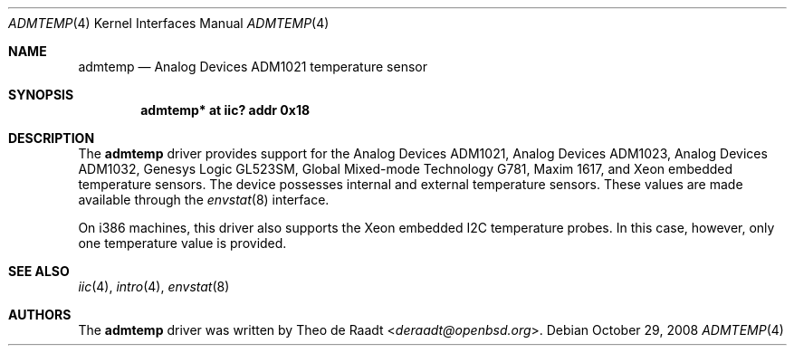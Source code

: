 .\"	$NetBSD: admtemp.4,v 1.2.32.1 2013/07/23 21:07:32 riastradh Exp $
.\"
.\"	$OpenBSD: admtemp.4,v 1.8 2007/05/31 19:19:48 jmc Exp $
.\"
.\" Copyright (c) 2005 Theo de Raadt <deraadt@openbsd.org>
.\"
.\" Permission to use, copy, modify, and distribute this software for any
.\" purpose with or without fee is hereby granted, provided that the above
.\" copyright notice and this permission notice appear in all copies.
.\"
.\" THE SOFTWARE IS PROVIDED "AS IS" AND THE AUTHOR DISCLAIMS ALL WARRANTIES
.\" WITH REGARD TO THIS SOFTWARE INCLUDING ALL IMPLIED WARRANTIES OF
.\" MERCHANTABILITY AND FITNESS. IN NO EVENT SHALL THE AUTHOR BE LIABLE FOR
.\" ANY SPECIAL, DIRECT, INDIRECT, OR CONSEQUENTIAL DAMAGES OR ANY DAMAGES
.\" WHATSOEVER RESULTING FROM LOSS OF USE, DATA OR PROFITS, WHETHER IN AN
.\" ACTION OF CONTRACT, NEGLIGENCE OR OTHER TORTIOUS ACTION, ARISING OUT OF
.\" OR IN CONNECTION WITH THE USE OR PERFORMANCE OF THIS SOFTWARE.
.\"
.Dd October 29, 2008
.Dt ADMTEMP 4
.Os
.Sh NAME
.Nm admtemp
.Nd Analog Devices ADM1021 temperature sensor
.Sh SYNOPSIS
.Cd "admtemp* at iic? addr 0x18"
.Sh DESCRIPTION
The
.Nm
driver provides support for the Analog Devices ADM1021,
Analog Devices ADM1023, Analog Devices ADM1032, Genesys Logic GL523SM,
Global Mixed-mode Technology G781, Maxim 1617, and Xeon embedded
temperature sensors.
The device possesses internal and external temperature sensors.
These values are made available through the
.Xr envstat 8
interface.
.Pp
On i386 machines, this driver also supports the Xeon embedded
I2C temperature probes.
In this case, however, only one temperature value is provided.
.Sh SEE ALSO
.Xr iic 4 ,
.Xr intro 4 ,
.Xr envstat 8
.Sh AUTHORS
.An -nosplit
The
.Nm
driver was written by
.An Theo de Raadt Aq Mt deraadt@openbsd.org .
